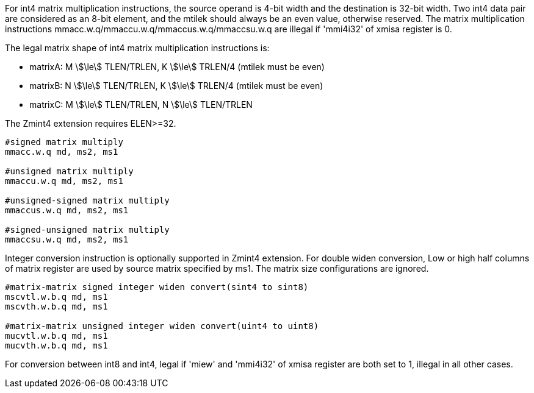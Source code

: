 For int4 matrix multiplication instructions, the source operand is 4-bit width and the destination is 32-bit width. Two int4 data pair are considered as an 8-bit element, and the mtilek should always be an even value, otherwise reserved. The matrix multiplication instructions mmacc.w.q/mmaccu.w.q/mmaccus.w.q/mmaccsu.w.q are illegal if 'mmi4i32' of xmisa register is 0.

The legal matrix shape of int4 matrix multiplication instructions is:

* matrixA: M stem:[\le] TLEN/TRLEN, K stem:[\le] TRLEN/4 (mtilek must be even)
* matrixB: N stem:[\le] TLEN/TRLEN, K stem:[\le] TRLEN/4 (mtilek must be even)
* matrixC: M stem:[\le] TLEN/TRLEN, N stem:[\le] TLEN/TRLEN

The Zmint4 extension requires ELEN>=32. 

```
#signed matrix multiply
mmacc.w.q md, ms2, ms1

#unsigned matrix multiply
mmaccu.w.q md, ms2, ms1

#unsigned-signed matrix multiply
mmaccus.w.q md, ms2, ms1

#signed-unsigned matrix multiply
mmaccsu.w.q md, ms2, ms1
```

Integer conversion instruction is optionally supported in Zmint4 extension. For double widen conversion, Low or high half columns of  matrix register are used by source matrix specified by ms1. The matrix size configurations are ignored.

```
#matrix-matrix signed integer widen convert(sint4 to sint8)
mscvtl.w.b.q md, ms1
mscvth.w.b.q md, ms1

#matrix-matrix unsigned integer widen convert(uint4 to uint8)
mucvtl.w.b.q md, ms1
mucvth.w.b.q md, ms1
```
For conversion between int8 and int4,  legal if 'miew' and 'mmi4i32' of xmisa register are both set to 1, illegal in all other cases.